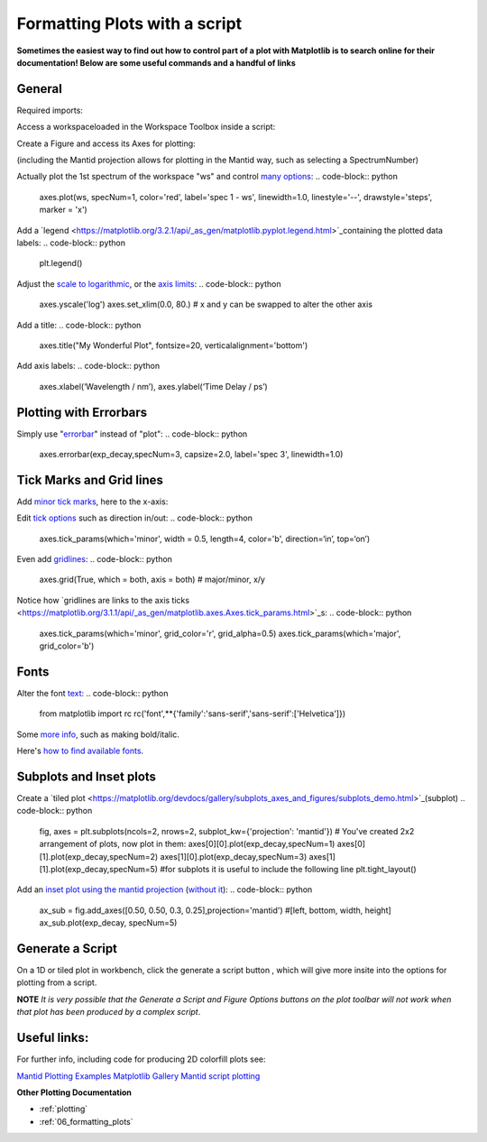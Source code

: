 .. _scripting_plots:

==============================
Formatting Plots with a script
==============================

**Sometimes the easiest way to find out how to control part of a plot with Matplotlib is to search online for their documentation! Below are some useful commands and a handful of links**


General
=======

Required imports:

.. code-block:: python
    from mantid.simpleapi import *
    import matplotlib.pyplot as plt

Access a workspaceloaded in the Workspace Toolbox inside a script:

.. code-block:: python
    ws = mtd['ws']
    
    #or you could use:
    from mantid.api import AnalysisDataService as ADS
    ws = ADS.retrieve('ws')

Create a Figure and access its Axes for plotting:

.. code-block:: python
    fig, axes = plt.subplots(subplot_kw={'projection': 'mantid'})

(including the Mantid projection allows for plotting in the Mantid way, such as selecting a SpectrumNumber)

Actually plot the 1st spectrum of the workspace "ws" and control `many options <https://matplotlib.org/3.2.1/api/_as_gen/matplotlib.axes.Axes.plot.html>`_:
.. code-block:: python
    axes.plot(ws, specNum=1, color='red', label='spec 1 - ws', linewidth=1.0, linestyle='--', drawstyle='steps', marker = 'x')

Add a `legend <https://matplotlib.org/3.2.1/api/_as_gen/matplotlib.pyplot.legend.html>`_containing the plotted data labels:
.. code-block:: python
    plt.legend()

Adjust the `scale to logarithmic <https://matplotlib.org/3.1.1/api/_as_gen/matplotlib.pyplot.yscale.html>`_, or the `axis limits <https://matplotlib.org/3.1.1/api/_as_gen/matplotlib.axes.Axes.set_xlim.html>`_:
.. code-block:: python
    axes.yscale('log')
    axes.set_xlim(0.0, 80.)
    # x and y can be swapped to alter the other axis
Add a title:
.. code-block:: python
    axes.title("My Wonderful Plot", fontsize=20, verticalalignment='bottom')

Add axis labels:
.. code-block:: python
    axes.xlabel(‘Wavelength / nm’), axes.ylabel(‘Time Delay / ps’)


Plotting with Errorbars
=======================

Simply use "`errorbar <https://matplotlib.org/3.1.1/api/_as_gen/matplotlib.pyplot.errorbar.html>`_" instead of "plot":
.. code-block:: python
    axes.errorbar(exp_decay,specNum=3, capsize=2.0, label='spec 3', linewidth=1.0)


Tick Marks and Grid lines
=========================

Add `minor tick marks <https://matplotlib.org/3.2.1/gallery/ticks_and_spines/major_minor_demo.html>`_, here to the x-axis:

.. code-block:: python
    from matplotlib.ticker import (MultipleLocator, AutoMinorLocator)
    axes.xaxis.set_minor_locator(MultipleLocator(5)) # minor ticks every 5 units
    #axes.xaxis.set_minor_locator(AutoMinorLocator()) # python decides for you

Edit `tick options <https://matplotlib.org/3.1.1/api/_as_gen/matplotlib.axes.Axes.tick_params.html>`_ such as direction in/out:
.. code-block:: python
    axes.tick_params(which='minor', width = 0.5, length=4, color='b', direction=‘in’, top=‘on’)

Even add `gridlines <https://matplotlib.org/3.1.1/api/_as_gen/matplotlib.pyplot.grid.html>`_:
.. code-block:: python
    axes.grid(True, which = both, axis = both) # major/minor, x/y

Notice how `gridlines are links to the axis ticks <https://matplotlib.org/3.1.1/api/_as_gen/matplotlib.axes.Axes.tick_params.html>`_s:
.. code-block:: python
    axes.tick_params(which='minor', grid_color='r', grid_alpha=0.5)
    axes.tick_params(which='major', grid_color='b')


Fonts
=====

Alter the font `text <https://matplotlib.org/3.1.1/api/_as_gen/matplotlib.pyplot.text.html#matplotlib.pyplot.text>`_:
.. code-block:: python
    from matplotlib import rc
    rc('font',**{'family':'sans-serif','sans-serif':['Helvetica']})

Some `more info <https://matplotlib.org/3.1.0/gallery/text_labels_and_annotations/fonts_demo_kw.html>`_, such as making bold/italic.

Here's `how to find available fonts <http://jonathansoma.com/lede/data-studio/matplotlib/list-all-fonts-available-in-matplotlib-plus-samples/>`_.


Subplots and Inset plots
========================

Create a `tiled plot <https://matplotlib.org/devdocs/gallery/subplots_axes_and_figures/subplots_demo.html>`_(subplot)
.. code-block:: python
    fig, axes = plt.subplots(ncols=2, nrows=2, subplot_kw={'projection': 'mantid'})
    # You've created 2x2 arrangement of plots, now plot in them:
    axes[0][0].plot(exp_decay,specNum=1)
    axes[0][1].plot(exp_decay,specNum=2)
    axes[1][0].plot(exp_decay,specNum=3)
    axes[1][1].plot(exp_decay,specNum=5)
    #for subplots it is useful to include the following line
    plt.tight_layout()

Add an `inset plot using the mantid projection <https://matplotlib.org/3.2.1/api/_as_gen/matplotlib.figure.Figure.html?highlight=add_axes#matplotlib.figure.Figure.add_axes>`_ (`without it <https://matplotlib.org/3.1.1/api/_as_gen/mpl_toolkits.axes_grid1.inset_locator.inset_axes.html>`_):
.. code-block:: python
    ax_sub = fig.add_axes([0.50, 0.50, 0.3, 0.25],projection='mantid') #[left, bottom, width, height]
    ax_sub.plot(exp_decay, specNum=5)


Generate a Script
=================

On a 1D or tiled plot in workbench, click the generate a script button |GenerateAScript.png|, which will give more insite into the options for plotting from a script.

**NOTE** *It is very possible that the Generate a Script and Figure Options buttons on the plot toolbar will not work when that plot has been produced by a complex script*.


Useful links:
=============

For further info, including code for producing 2D colorfill plots see:

`Mantid Plotting Examples <https://docs.mantidproject.org/nightly/plotting/index.html>`_
`Matplotlib Gallery <https://matplotlib.org/3.1.1/gallery/index.html>`_
`Mantid script plotting <https://docs.mantidproject.org/nightly/api/python/mantid/plots/index.html>`_


.. plot::


    # import mantid algorithms, numpy and matplotlib
    from mantid.simpleapi import *
    import matplotlib.pyplot as plt
    from matplotlib.ticker import (MultipleLocator, AutoMinorLocator)
    from matplotlib import rcParams

    # set font to Helvetica
    rcParams['font.family'] = 'sans-serif'
    rcParams['font.sans-serif'] = ['Helvetica']

    #Example data
    exp_decay = CreateSampleWorkspace(Function='User Defined',
                                      UserDefinedFunction='\
                                      name=ExpDecay,Lifetime = 20,Height = 200;name=Gaussian,\
                                      PeakCentre=50, Height=10, Sigma=3',
                                      XMax=100, BinWidth=2)       
    #Create figure and axes
    fig, axes = plt.subplots(ncols=2,nrows=1,subplot_kw={'projection': 'mantid'})

    # Plot with errorbars on the left set of axes
    axes[0].plot(exp_decay, specNum=1, color='red', label='400 K', linewidth=1.0, drawstyle='steps')
    axes[0].set_title('Steps and Grids')
    axes[0].xaxis.set_minor_locator(AutoMinorLocator())
    axes[0].tick_params(which='minor', grid_color='orange', grid_alpha=0.5)
    axes[0].tick_params(which='major', grid_color='b')
    axes[0].grid(True, which = 'both', axis = 'both') # major/minor, x/y

    # Add an inset, use trial and error to find the right location
    inset = fig.add_axes([0.76, 0.70, 0.18, 0.18],projection='mantid') #[left, bottom, width, height]
    inset.plot(exp_decay, specNum=5, color='blue', label='Log Peak', marker ='.')
    plt.yscale('log') #only affects the most recently called axes
    inset.set_xlim(40, 60), inset.set_ylim(5, 20)
    inset.xaxis.set_minor_locator(AutoMinorLocator()) #inserts 5 minor b/w each major
    inset.tick_params(which='minor', width = 0.5, length=4, color='b', direction='in', top='on')

    #Plot on the right set of axes
    axes[1].errorbar(exp_decay, specNum=1, capsize=2.0, errorevery=5, color='green', label='spec 1', linestyle='--')
    axes[1].set_xlabel('Time-of-flight ($\mu s$)'), axes[0].set_ylabel('Counts ($\mu s$)$^{-1}$')
    axes[1].set_title('Errorbars and Insets')

    #Use tight layout for subplots and create a legend
    plt.tight_layout()
    fig.legend(loc='center right').set_draggable(True)

    fig.show()


**Other Plotting Documentation**

* :ref:`plotting`
* :ref:`06_formatting_plots`

.. |GenerateAScript.png| image:: /images/GenerateAScript.png  

